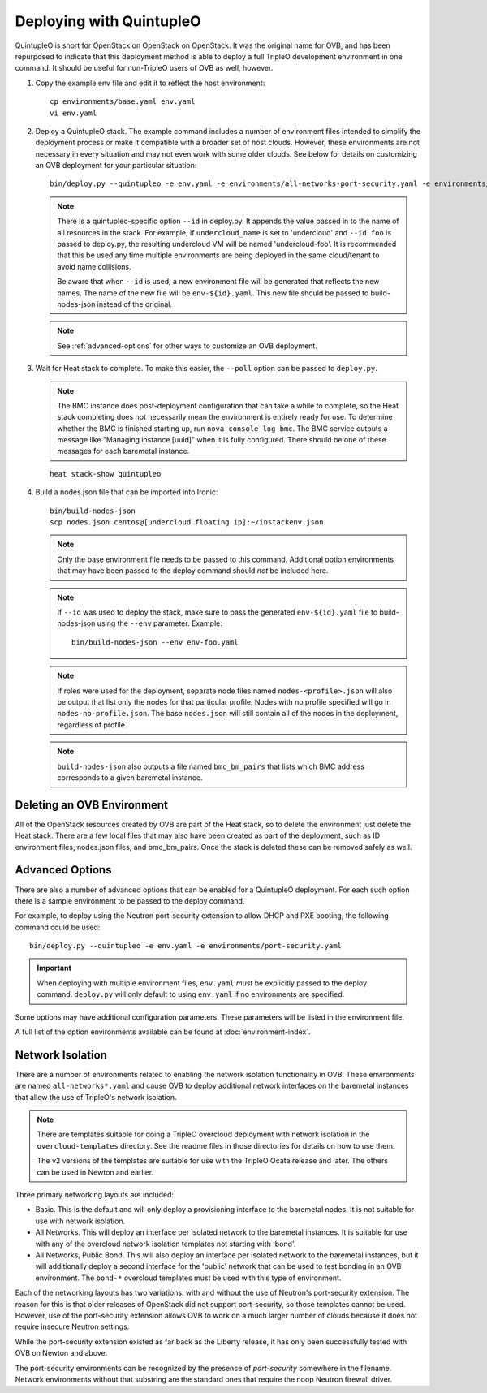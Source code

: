 Deploying with QuintupleO
=========================

QuintupleO is short for OpenStack on OpenStack on OpenStack.  It was the
original name for OVB, and has been repurposed to indicate that this
deployment method is able to deploy a full TripleO development environment
in one command.  It should be useful for non-TripleO users of OVB as well,
however.

#. Copy the example env file and edit it to reflect the host environment::

      cp environments/base.yaml env.yaml
      vi env.yaml

#. Deploy a QuintupleO stack.  The example command includes a number of
   environment files intended to simplify the deployment process or make
   it compatible with a broader set of host clouds.  However, these
   environments are not necessary in every situation and may not even work
   with some older clouds.  See below for details on customizing an OVB
   deployment for your particular situation::

    bin/deploy.py --quintupleo -e env.yaml -e environments/all-networks-port-security.yaml -e environments/create-private-network.yaml

   .. note:: There is a quintupleo-specific option ``--id`` in deploy.py.
             It appends the value passed in to the name of all resources
             in the stack.  For example, if ``undercloud_name`` is set to
             'undercloud' and ``--id foo`` is passed to deploy.py, the
             resulting undercloud VM will be named 'undercloud-foo'.  It is
             recommended that this be used any time multiple environments are
             being deployed in the same cloud/tenant to avoid name collisions.

             Be aware that when ``--id`` is used, a new environment file will
             be generated that reflects the new names.  The name of the new
             file will be ``env-${id}.yaml``.  This new file should be passed
             to build-nodes-json instead of the original.

   .. note:: See :ref:`advanced-options` for other ways to customize an OVB
             deployment.

#. Wait for Heat stack to complete.  To make this easier, the ``--poll``
   option can be passed to ``deploy.py``.

   .. note:: The BMC instance does post-deployment configuration that can
             take a while to complete, so the Heat stack completing does
             not necessarily mean the environment is entirely ready for
             use.  To determine whether the BMC is finished starting up,
             run ``nova console-log bmc``.  The BMC service outputs a
             message like "Managing instance [uuid]" when it is fully
             configured.  There should be one of these messages for each
             baremetal instance.

   ::

      heat stack-show quintupleo

#. Build a nodes.json file that can be imported into Ironic::

    bin/build-nodes-json
    scp nodes.json centos@[undercloud floating ip]:~/instackenv.json

   .. note:: Only the base environment file needs to be passed to this command.
             Additional option environments that may have been passed to the
             deploy command should *not* be included here.

   .. note:: If ``--id`` was used to deploy the stack, make sure to pass the
             generated ``env-${id}.yaml`` file to build-nodes-json using the
             ``--env`` parameter.  Example::

                bin/build-nodes-json --env env-foo.yaml

   .. note:: If roles were used for the deployment, separate node files named
             ``nodes-<profile>.json`` will also be output that list only the
             nodes for that particular profile.  Nodes with no profile
             specified will go in ``nodes-no-profile.json``.  The base
             ``nodes.json`` will still contain all of the nodes in the
             deployment, regardless of profile.

   .. note:: ``build-nodes-json`` also outputs a file named ``bmc_bm_pairs``
             that lists which BMC address corresponds to a given baremetal
             instance.

Deleting an OVB Environment
---------------------------

All of the OpenStack resources created by OVB are part of the Heat stack, so
to delete the environment just delete the Heat stack.  There are a few local
files that may also have been created as part of the deployment, such as
ID environment files, nodes.json files, and bmc_bm_pairs.  Once the stack is
deleted these can be removed safely as well.

.. _advanced-options:

Advanced Options
----------------

There are also a number of advanced options that can be enabled for a
QuintupleO deployment.  For each such option there is a sample environment
to be passed to the deploy command.

For example, to deploy using the Neutron port-security extension to allow
DHCP and PXE booting, the following command could be used::

    bin/deploy.py --quintupleo -e env.yaml -e environments/port-security.yaml

.. important:: When deploying with multiple environment files, ``env.yaml``
               *must* be explicitly passed to the deploy command.
               ``deploy.py`` will only default to using ``env.yaml`` if no
               environments are specified.

Some options may have additional configuration parameters.  These parameters
will be listed in the environment file.

A full list of the option environments available can be found at
:doc:`environment-index`.

Network Isolation
-----------------

There are a number of environments related to enabling the network isolation
functionality in OVB.  These environments are named ``all-networks*.yaml``
and cause OVB to deploy additional network interfaces on the baremetal
instances that allow the use of TripleO's network isolation.

.. note:: There are templates suitable for doing a TripleO overcloud deployment
          with network isolation in the ``overcloud-templates`` directory.  See
          the readme files in those directories for details on how to use them.

          The v2 versions of the templates are suitable for use with the
          TripleO Ocata release and later.  The others can be used in Newton
          and earlier.

Three primary networking layouts are included:

* Basic.  This is the default and will only deploy a provisioning interface to
  the baremetal nodes.  It is not suitable for use with network isolation.

* All Networks.  This will deploy an interface per isolated network to the
  baremetal instances.  It is suitable for use with any of the overcloud
  network isolation templates not starting with 'bond'.

* All Networks, Public Bond.  This will also deploy an interface per isolated
  network to the baremetal instances, but it will additionally deploy a second
  interface for the 'public' network that can be used to test bonding in an
  OVB environment.  The ``bond-*`` overcloud templates must be used with this
  type of environment.

Each of the networking layouts has two variations: with and without the use of
Neutron's port-security extension.  The reason for this is that older releases
of OpenStack did not support port-security, so those templates cannot be used.
However, use of the port-security extension allows OVB to work on a much larger
number of clouds because it does not require insecure Neutron settings.

While the port-security extension existed as far back as the Liberty release,
it has only been successfully tested with OVB on Newton and above.

The port-security environments can be recognized by the presence of
`port-security` somewhere in the filename.  Network environments without that
substring are the standard ones that require the noop Neutron firewall driver.
